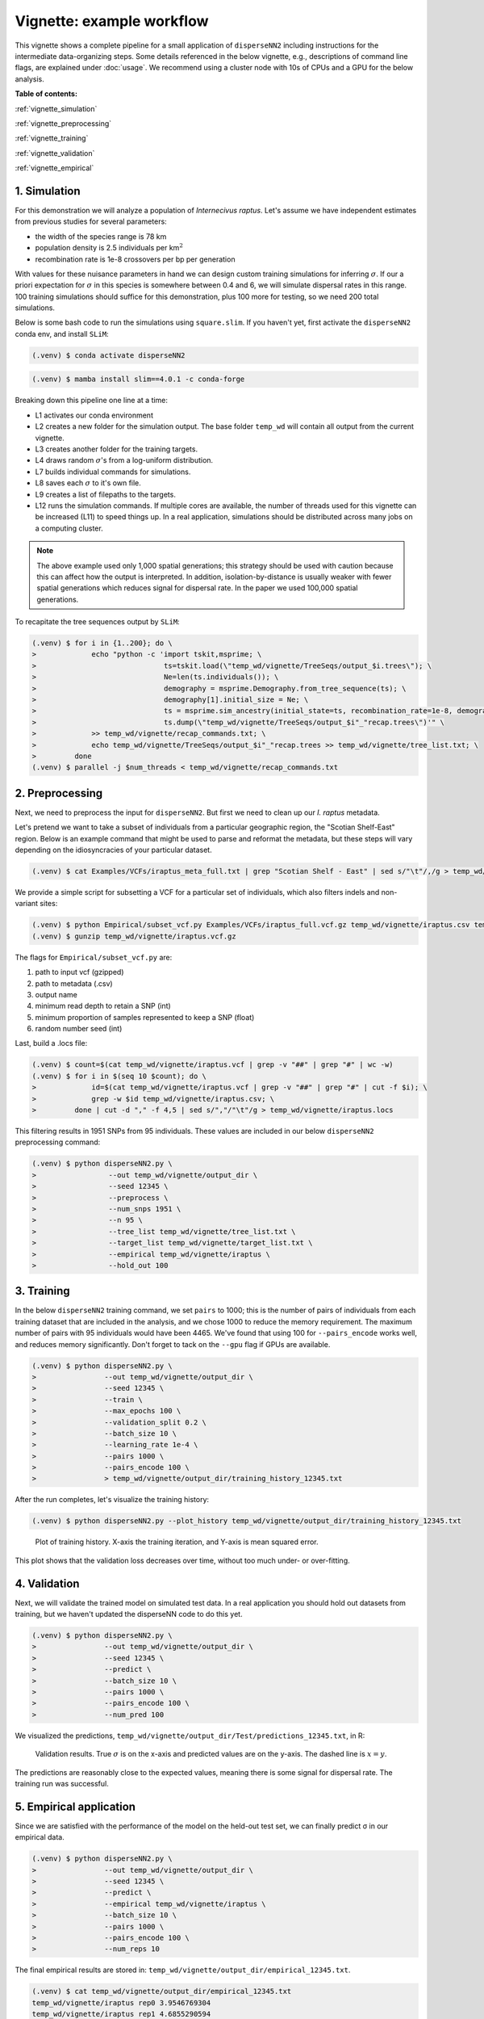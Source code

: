 Vignette: example workflow
==========================


This vignette shows a complete pipeline for a small application of ``disperseNN2`` including instructions for the intermediate data-organizing steps. Some details referenced in the below vignette, e.g., descriptions of command line flags, are explained under :doc:`usage`. We recommend using a cluster node with 10s of CPUs and a GPU for the below analysis.



**Table of contents:**

:ref:`vignette_simulation`

:ref:`vignette_preprocessing`

:ref:`vignette_training`

:ref:`vignette_validation`

:ref:`vignette_empirical`

     

.. _vignette_simulation:

1. Simulation
-------------

For this demonstration we will analyze a population of *Internecivus raptus*. Let's assume we have independent estimates from previous studies for several parameters:

- the width of the species range is 78 km
- population density is 2.5 individuals per km\ :math:`^2`
- recombination rate is 1e-8 crossovers per bp per generation

With values for these nuisance parameters in hand we can design custom training simulations for inferring :math:`\sigma`. If our a priori expectation for :math:`\sigma` in this species is somewhere between 0.4 and 6, we will simulate dispersal rates in this range. 100 training simulations should suffice for this demonstration, plus 100 more for testing, so we need 200 total simulations.

Below is some bash code to run the simulations using ``square.slim``. If you haven't yet, first activate the ``disperseNN2`` conda env, and install ``SLiM``:

.. code-block:: console

                (.venv) $ conda activate disperseNN2

.. code-block:: console

                (.venv) $ mamba install slim==4.0.1 -c conda-forge

.. code-block:: console                         
                :linenos:                       

		(.venv) $ cd disperseNN2/disperseNN2                   
                (.venv) $ mkdir -p temp_wd/vignette/TreeSeqs
                (.venv) $ mkdir -p temp_wd/vignette/Targets
		(.venv) $ sigmas=$(python -c 'from scipy.stats import loguniform; import numpy; numpy.random.seed(seed=12345); print(*loguniform.rvs(0.4,6,size=200))')
                (.venv) $ for i in {1..200}; do \
                >             sigma=$(echo $sigmas | awk -v var="$i" '{print $var}'); \
		>             echo "slim -d SEED=$i -d sigma=$sigma -d K=2.5 -d r=1e-8 -d W=78 -d G=1e8 -d maxgens=1000 -d OUTNAME=\"'temp_wd/vignette/TreeSeqs/output'\" SLiM_recipes/square.slim" >> temp_wd/vignette/sim_commands.txt; \
		>             echo $sigma > temp_wd/vignette/Targets/target_$i.txt; \
		>             echo temp_wd/vignette/Targets/target_$i.txt >> temp_wd/vignette/target_list.txt; \
		>         done
		(.venv) $ num_threads=2 # change to number of available cores
		(.venv) $ parallel -j $num_threads < temp_wd/vignette/sim_commands.txt

Breaking down this pipeline one line at a time:

- L1 activates our conda environment
- L2 creates a new folder for the simulation output. The base folder ``temp_wd`` will contain all output from the current vignette.
- L3 creates another folder for the training targets.
- L4 draws random :math:`\sigma`\'s from a log-uniform distribution.
- L7 builds individual commands for simulations.
- L8 saves each :math:`\sigma` to it's own file.
- L9 creates a list of filepaths to the targets.
- L12 runs the simulation commands. If multiple cores are available, the number of threads used for this vignette can be increased (L11) to speed things up. In a real application, simulations should be distributed across many jobs on a computing cluster.

.. note::

   The above example used only 1,000 spatial generations; this strategy should be used with caution because this can affect how the output is interpreted. In addition, isolation-by-distance is usually weaker with fewer spatial generations which reduces signal for dispersal rate. In the paper we used 100,000 spatial generations.
  
To recapitate the tree sequences output by ``SLiM``:

.. code-block:: console

		(.venv) $ for i in {1..200}; do \
		>             echo "python -c 'import tskit,msprime; \
		>                              ts=tskit.load(\"temp_wd/vignette/TreeSeqs/output_$i.trees\"); \
		>		               Ne=len(ts.individuals()); \
		>		               demography = msprime.Demography.from_tree_sequence(ts); \
		>		               demography[1].initial_size = Ne; \
		>		               ts = msprime.sim_ancestry(initial_state=ts, recombination_rate=1e-8, demography=demography, start_time=ts.metadata[\"SLiM\"][\"cycle\"],random_seed=$i,); \
		>		               ts.dump(\"temp_wd/vignette/TreeSeqs/output_$i"_"recap.trees\")'" \
		>             >> temp_wd/vignette/recap_commands.txt; \
		>             echo temp_wd/vignette/TreeSeqs/output_$i"_"recap.trees >> temp_wd/vignette/tree_list.txt; \
		>         done   
		(.venv) $ parallel -j $num_threads < temp_wd/vignette/recap_commands.txt











		



.. _vignette_preprocessing:

2. Preprocessing
----------------

Next, we need to preprocess the input for ``disperseNN2``. But first we need to clean up our *I. raptus* metadata.

Let's pretend we want to take a subset of individuals from a particular geographic region, the "Scotian Shelf-East" region. Below is an example command that might be used to parse and reformat the metadata, but these steps will vary depending on the idiosyncracies of your particular dataset. 

.. code-block:: console

		(.venv) $ cat Examples/VCFs/iraptus_meta_full.txt | grep "Scotian Shelf - East" | sed s/"\t"/,/g > temp_wd/vignette/iraptus.csv

We provide a simple script for subsetting a VCF for a particular set of individuals, which also filters indels and non-variant sites:

.. code-block:: console

		(.venv) $ python Empirical/subset_vcf.py Examples/VCFs/iraptus_full.vcf.gz temp_wd/vignette/iraptus.csv temp_wd/vignette/iraptus.vcf 0 1 12345
		(.venv) $ gunzip temp_wd/vignette/iraptus.vcf.gz

The flags for ``Empirical/subset_vcf.py`` are:

1. path to input vcf (gzipped)
2. path to metadata (.csv)
3. output name
4. minimum read depth to retain a SNP (int)
5. minimum proportion of samples represented to keep a SNP (float)
6. random number seed (int)
		
Last, build a .locs file:

.. code-block:: console                                                                        
                                                                                            
                (.venv) $ count=$(cat temp_wd/vignette/iraptus.vcf | grep -v "##" | grep "#" | wc -w) 
                (.venv) $ for i in $(seq 10 $count); do \                                       
                >             id=$(cat temp_wd/vignette/iraptus.vcf | grep -v "##" | grep "#" | cut -f $i); \
                >             grep -w $id temp_wd/vignette/iraptus.csv; \
                >         done | cut -d "," -f 4,5 | sed s/","/"\t"/g > temp_wd/vignette/iraptus.locs 
		   
This filtering results in 1951 SNPs from 95 individuals. These values are included in our below ``disperseNN2`` preprocessing command:

.. code-block:: console
		
		(.venv) $ python disperseNN2.py \
		>                 --out temp_wd/vignette/output_dir \
		>	          --seed 12345 \
		>	          --preprocess \
		>	          --num_snps 1951 \
		>	          --n 95 \
		>	          --tree_list temp_wd/vignette/tree_list.txt \
		>	          --target_list temp_wd/vignette/target_list.txt \
		>	          --empirical temp_wd/vignette/iraptus \
		>	          --hold_out 100










   


		       


.. _vignette_training:

3. Training
-----------

In the below ``disperseNN2`` training command, we set ``pairs`` to 1000; this is the number of pairs of individuals from each training dataset that are included in the analysis, and we chose 1000 to reduce the memory requirement. The maximum number of pairs with 95 individuals would have been 4465. We've found that using 100 for ``--pairs_encode`` works well, and reduces memory significantly. Don't forget to tack on the ``--gpu`` flag if GPUs are available.

.. code-block:: console

                (.venv) $ python disperseNN2.py \
		>                --out temp_wd/vignette/output_dir \
		> 		 --seed 12345 \
		> 		 --train \
		>                --max_epochs 100 \
		>                --validation_split 0.2 \
		>                --batch_size 10 \
		>                --learning_rate 1e-4 \
		>                --pairs 1000 \
		>                --pairs_encode 100 \
		>		 > temp_wd/vignette/output_dir/training_history_12345.txt

After the run completes, let's visualize the training history:

.. code-block:: console

                (.venv) $ python disperseNN2.py --plot_history temp_wd/vignette/output_dir/training_history_12345.txt
		
.. figure:: training_vignette.png
   :scale: 50 %
   :alt: training_plot

   Plot of training history. X-axis the training iteration, and Y-axis is mean squared error.

This plot shows that the validation loss decreases over time, without too much under- or over-fitting.
		





		       






.. _vignette_validation:

4. Validation
-------------

Next, we will validate the trained model on simulated test data. In a real application you should hold out datasets from training, but we haven't updated the disperseNN code to do this yet.

.. code-block:: console

                (.venv) $ python disperseNN2.py \
		>                --out temp_wd/vignette/output_dir \
                >                --seed 12345 \		
		>                --predict \
		>                --batch_size 10 \
		>                --pairs 1000 \
		>                --pairs_encode 100 \
		>                --num_pred 100

We visualized the predictions, ``temp_wd/vignette/output_dir/Test/predictions_12345.txt``, in R:
		
.. figure:: results_vignette.png
   :scale: 50 %
   :alt: results_plot

   Validation results. True :math:`\sigma` is on the x-axis and predicted values are on the y-axis. The dashed line is :math:`x=y`.
		       
The predictions are reasonably close to the expected values, meaning there is some signal for dispersal rate. The training run was successful.

.. However, we are currently underestimating towards the larger end of the :math:`\sigma` range. This might be alleviated by using (i) a larger training set, (ii) more generatinos spatial, (iii) larger sample size, or (iv) or more SNPs.








.. _vignette_empirical:

5. Empirical application
------------------------

Since we are satisfied with the performance of the model on the held-out test set, we can finally predict σ in our empirical data.

.. code-block:: console

		(.venv) $ python disperseNN2.py \
		>                --out temp_wd/vignette/output_dir \
                >                --seed 12345 \		
		>		 --predict \
		>		 --empirical temp_wd/vignette/iraptus \
		>		 --batch_size 10 \
		>                --pairs 1000 \
		>		 --pairs_encode 100 \
		>                --num_reps 10

The final empirical results are stored in: ``temp_wd/vignette/output_dir/empirical_12345.txt``.

.. code-block:: console

		(.venv) $ cat temp_wd/vignette/output_dir/empirical_12345.txt
		temp_wd/vignette/iraptus rep0 3.9546769304
		temp_wd/vignette/iraptus rep1 4.6855290594
		temp_wd/vignette/iraptus rep2 4.3364704416
		temp_wd/vignette/iraptus rep3 4.7014474282
		temp_wd/vignette/iraptus rep4 4.8244376973
		temp_wd/vignette/iraptus rep5 4.0308759743
		temp_wd/vignette/iraptus rep6 4.4378236653
		temp_wd/vignette/iraptus rep7 3.298943647
		temp_wd/vignette/iraptus rep8 3.3897050226
		temp_wd/vignette/iraptus rep9 4.3753988221


		




**Interpretation**.
The output, :math:`\sigma`, is an estimate for the standard deviation of the Gaussian dispersal kernel from our training simulations; in addition, the same parameter was used for the mating distance (and competition distance). Therefore, to get the distance to a random parent, i.e., effective :math:`\sigma`,  we would apply a posthoc correction of :math:`\sqrt{\frac{3}{2}} \times \sigma` (see original disperseNN paper for details). In this example, we trained with only 100 generations spatial, hence the dispersal rate estimate reflects demography in the recent past.






